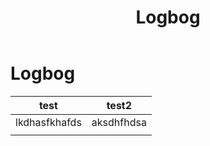 #+TITLE: Logbog

* Logbog
| test          | test2      |
|---------------+------------|
| lkdhasfkhafds | aksdhfhdsa |
|               |            |

